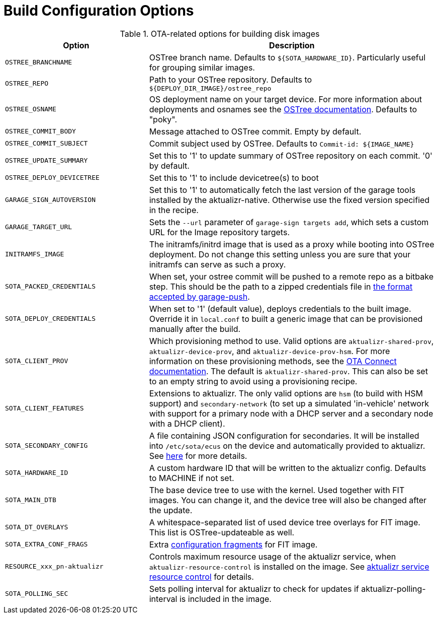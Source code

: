 = Build Configuration Options
:page-partial:
// MC: Included in aktualizr/docs/ota-client-guide/modules/ROOT/pages/build-configuration.adoc

.OTA-related options for building disk images
[cols="1,2a",options="header"]
|====================
| Option | Description
| `OSTREE_BRANCHNAME`|OSTree branch name. Defaults to `${SOTA_HARDWARE_ID}`. Particularly useful for grouping similar images.
| `OSTREE_REPO`|Path to your OSTree repository. Defaults to `$\{DEPLOY_DIR_IMAGE}/ostree_repo`
| `OSTREE_OSNAME`|OS deployment name on your target device. For more information about deployments and osnames see the https://ostree.readthedocs.io/en/latest/manual/deployment/[OSTree documentation]. Defaults to "poky".
| `OSTREE_COMMIT_BODY`|Message attached to OSTree commit. Empty by default.
| `OSTREE_COMMIT_SUBJECT`|Commit subject used by OSTree. Defaults to `Commit-id: ${IMAGE_NAME}`
| `OSTREE_UPDATE_SUMMARY`|Set this to '1' to update summary of OSTree repository on each commit. '0' by default.
| `OSTREE_DEPLOY_DEVICETREE`|Set this to '1' to include devicetree(s) to boot
| `GARAGE_SIGN_AUTOVERSION`|Set this to '1' to automatically fetch the last version of the garage tools installed by the aktualizr-native. Otherwise use the fixed version specified in the recipe.
| `GARAGE_TARGET_URL` | Sets the `--url` parameter of `garage-sign targets add`, which sets a custom URL for the Image repository targets.
| `INITRAMFS_IMAGE`|The initramfs/initrd image that is used as a proxy while booting into OSTree deployment. Do not change this setting unless you are sure that your initramfs can serve as such a proxy.
| `SOTA_PACKED_CREDENTIALS`|When set, your ostree commit will be pushed to a remote repo as a bitbake step. This should be the path to a zipped credentials file in xref:dev@ota-build::provisioning-methods-and-credentialszip.adoc[the format accepted by garage-push].
| `SOTA_DEPLOY_CREDENTIALS`|When set to '1' (default value), deploys credentials to the built image. Override it in `local.conf` to built a generic image that can be provisioned manually after the build.
| `SOTA_CLIENT_PROV`|Which provisioning method to use. Valid options are `aktualizr-shared-prov`, `aktualizr-device-prov`, and `aktualizr-device-prov-hsm`. For more information on these provisioning methods, see the xref:dev@ota-client::client-provisioning-methods.adoc[OTA Connect documentation]. The default is `aktualizr-shared-prov`. This can also be set to an empty string to avoid using a provisioning recipe.
| `SOTA_CLIENT_FEATURES`|Extensions to aktualizr. The only valid options are `hsm` (to build with HSM support) and `secondary-network` (to set up a simulated 'in-vehicle' network with support for a primary node with a DHCP server and a secondary node with a DHCP client).
| `SOTA_SECONDARY_CONFIG`|A file containing JSON configuration for secondaries. It will be installed into `/etc/sota/ecus` on the device and automatically provided to aktualizr. See xref:dev@ota-client::posix-secondaries-bitbaking.adoc[here] for more details.
| `SOTA_HARDWARE_ID`|A custom hardware ID that will be written to the aktualizr config. Defaults to MACHINE if not set.
| `SOTA_MAIN_DTB`|The base device tree to use with the kernel. Used together with FIT images. You can change it, and the device tree will also be changed after the update.
| `SOTA_DT_OVERLAYS`|A whitespace-separated list of used device tree overlays for FIT image. This list is OSTree-updateable as well.
| `SOTA_EXTRA_CONF_FRAGS`|Extra https://lxr.missinglinkelectronics.com/uboot/doc/uImage.FIT/overlay-fdt-boot.txt[configuration fragments] for FIT image.
| `RESOURCE_xxx_pn-aktualizr`|Controls maximum resource usage of the aktualizr service, when `aktualizr-resource-control` is installed on the image. See xref:dev@ota-build::meta-updater-usage.adoc#_aktualizr_service_resource_control[aktualizr service resource control] for details.
| `SOTA_POLLING_SEC`|Sets polling interval for aktualizr to check for updates if aktualizr-polling-interval is included in the image.
|====================
